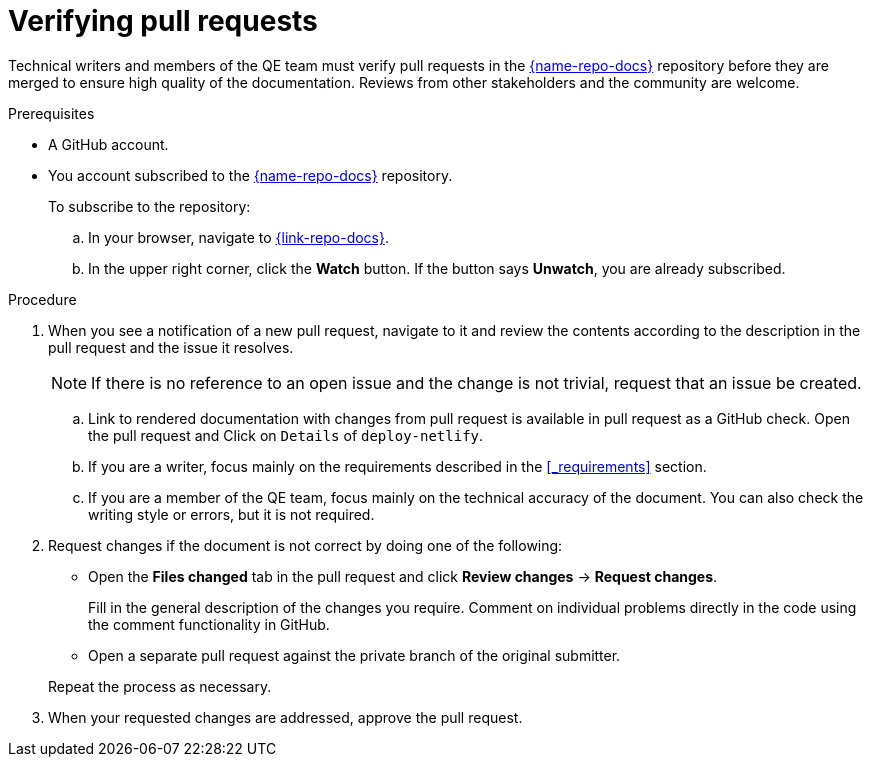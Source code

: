 
[id='verifying-pull-requests_{context}']
= Verifying pull requests

Technical writers and members of the QE team must verify pull requests in the link:{link-repo-docs}[{name-repo-docs}^] repository before they are merged to ensure high quality of the documentation.
Reviews from other stakeholders and the community are welcome.

.Prerequisites

* A GitHub account.
* You account subscribed to the link:{link-repo-docs}[{name-repo-docs}^] repository.
+
--
To subscribe to the repository:

.. In your browser, navigate to link:{link-repo-docs}[^].
.. In the upper right corner, click the *Watch* button.
If the button says *Unwatch*, you are already subscribed.
--

.Procedure

. When you see a notification of a new pull request, navigate to it and review the contents according to the  description in the pull request and the issue it resolves.
+
NOTE: If there is no reference to an open issue and the change is not trivial, request that an issue be created.
+
.. Link to rendered documentation with changes from pull request is available in pull request as a GitHub check. Open the pull request and Click on `Details` of `deploy-netlify`. 
.. If you are a writer, focus mainly on the requirements described in the xref:_requirements[] section.
.. If you are a member of the QE team, focus mainly on the technical accuracy of the document.
You can also check the writing style or errors, but it is not required.

. Request changes if the document is not correct by doing one of the following:
+
--
** Open the *Files changed* tab in the pull request and click *Review changes* -> *Request changes*.
+
Fill in the general description of the changes you require.
Comment on individual problems directly in the code using the comment functionality in GitHub.
** Open a separate pull request against the private branch of the original submitter.

Repeat the process as necessary.
--

. When your requested changes are addressed, approve the pull request.

